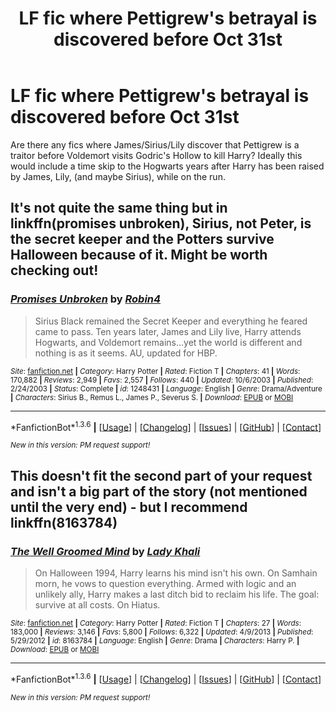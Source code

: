 #+TITLE: LF fic where Pettigrew's betrayal is discovered before Oct 31st

* LF fic where Pettigrew's betrayal is discovered before Oct 31st
:PROPERTIES:
:Author: houdini456
:Score: 18
:DateUnix: 1453663370.0
:DateShort: 2016-Jan-24
:FlairText: Request
:END:
Are there any fics where James/Sirius/Lily discover that Pettigrew is a traitor before Voldemort visits Godric's Hollow to kill Harry? Ideally this would include a time skip to the Hogwarts years after Harry has been raised by James, Lily, (and maybe Sirius), while on the run.


** It's not quite the same thing but in linkffn(promises unbroken), Sirius, not Peter, is the secret keeper and the Potters survive Halloween because of it. Might be worth checking out!
:PROPERTIES:
:Author: orangedarkchocolate
:Score: 9
:DateUnix: 1453669037.0
:DateShort: 2016-Jan-25
:END:

*** [[http://www.fanfiction.net/s/1248431/1/][*/Promises Unbroken/*]] by [[https://www.fanfiction.net/u/22909/Robin4][/Robin4/]]

#+begin_quote
  Sirius Black remained the Secret Keeper and everything he feared came to pass. Ten years later, James and Lily live, Harry attends Hogwarts, and Voldemort remains...yet the world is different and nothing is as it seems. AU, updated for HBP.
#+end_quote

^{/Site/: [[http://www.fanfiction.net/][fanfiction.net]] *|* /Category/: Harry Potter *|* /Rated/: Fiction T *|* /Chapters/: 41 *|* /Words/: 170,882 *|* /Reviews/: 2,949 *|* /Favs/: 2,557 *|* /Follows/: 440 *|* /Updated/: 10/6/2003 *|* /Published/: 2/24/2003 *|* /Status/: Complete *|* /id/: 1248431 *|* /Language/: English *|* /Genre/: Drama/Adventure *|* /Characters/: Sirius B., Remus L., James P., Severus S. *|* /Download/: [[http://www.p0ody-files.com/ff_to_ebook/download.php?id=1248431&filetype=epub][EPUB]] or [[http://www.p0ody-files.com/ff_to_ebook/download.php?id=1248431&filetype=mobi][MOBI]]}

--------------

*FanfictionBot*^{1.3.6} *|* [[[https://github.com/tusing/reddit-ffn-bot/wiki/Usage][Usage]]] | [[[https://github.com/tusing/reddit-ffn-bot/wiki/Changelog][Changelog]]] | [[[https://github.com/tusing/reddit-ffn-bot/issues/][Issues]]] | [[[https://github.com/tusing/reddit-ffn-bot/][GitHub]]] | [[[https://www.reddit.com/message/compose?to=%2Fu%2Ftusing][Contact]]]

^{/New in this version: PM request support!/}
:PROPERTIES:
:Author: FanfictionBot
:Score: 3
:DateUnix: 1453669106.0
:DateShort: 2016-Jan-25
:END:


** This doesn't fit the second part of your request and isn't a big part of the story (not mentioned until the very end) - but I recommend linkffn(8163784)
:PROPERTIES:
:Author: bri-anna
:Score: 1
:DateUnix: 1453860961.0
:DateShort: 2016-Jan-27
:END:

*** [[http://www.fanfiction.net/s/8163784/1/][*/The Well Groomed Mind/*]] by [[https://www.fanfiction.net/u/1509740/Lady-Khali][/Lady Khali/]]

#+begin_quote
  On Halloween 1994, Harry learns his mind isn't his own. On Samhain morn, he vows to question everything. Armed with logic and an unlikely ally, Harry makes a last ditch bid to reclaim his life. The goal: survive at all costs. On Hiatus.
#+end_quote

^{/Site/: [[http://www.fanfiction.net/][fanfiction.net]] *|* /Category/: Harry Potter *|* /Rated/: Fiction T *|* /Chapters/: 27 *|* /Words/: 183,000 *|* /Reviews/: 3,146 *|* /Favs/: 5,800 *|* /Follows/: 6,322 *|* /Updated/: 4/9/2013 *|* /Published/: 5/29/2012 *|* /id/: 8163784 *|* /Language/: English *|* /Genre/: Drama *|* /Characters/: Harry P. *|* /Download/: [[http://www.p0ody-files.com/ff_to_ebook/download.php?id=8163784&filetype=epub][EPUB]] or [[http://www.p0ody-files.com/ff_to_ebook/download.php?id=8163784&filetype=mobi][MOBI]]}

--------------

*FanfictionBot*^{1.3.6} *|* [[[https://github.com/tusing/reddit-ffn-bot/wiki/Usage][Usage]]] | [[[https://github.com/tusing/reddit-ffn-bot/wiki/Changelog][Changelog]]] | [[[https://github.com/tusing/reddit-ffn-bot/issues/][Issues]]] | [[[https://github.com/tusing/reddit-ffn-bot/][GitHub]]] | [[[https://www.reddit.com/message/compose?to=%2Fu%2Ftusing][Contact]]]

^{/New in this version: PM request support!/}
:PROPERTIES:
:Author: FanfictionBot
:Score: 1
:DateUnix: 1453861002.0
:DateShort: 2016-Jan-27
:END:
